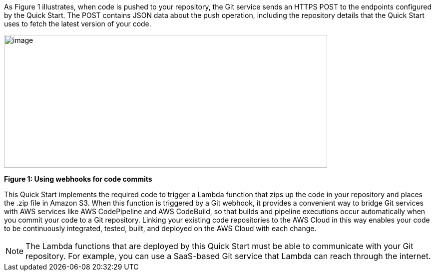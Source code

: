 
As Figure 1 illustrates, when code is pushed to your repository, the Git service sends an HTTPS POST to the endpoints configured by the Quick Start. The POST contains JSON data about the push operation, including the repository details that the Quick Start uses to fetch the latest version of your code.

image:../images/image2.png[image,width=647,height=266]

*Figure 1: Using webhooks for code commits*

This Quick Start implements the required code to trigger a Lambda function that zips up the code in your repository and places the .zip file in Amazon S3. When this function is triggered by a Git webhook, it provides a convenient way to bridge Git services with AWS services like AWS CodePipeline and AWS CodeBuild, so that builds and pipeline executions occur automatically when you commit your code to a Git repository. Linking your existing code repositories to the AWS Cloud in this way enables your code to be continuously integrated, tested, built, and deployed on the AWS Cloud with each change.

NOTE: The Lambda functions that are deployed by this Quick Start must be able to communicate with your Git repository. For example, you can use a SaaS-based Git service that Lambda can reach through the internet.
